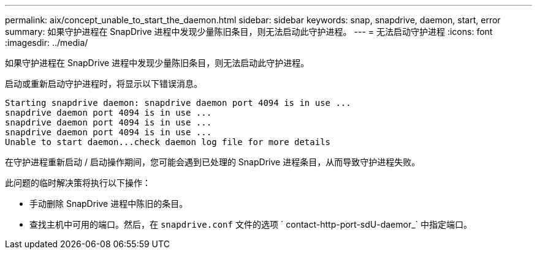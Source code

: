 ---
permalink: aix/concept_unable_to_start_the_daemon.html 
sidebar: sidebar 
keywords: snap, snapdrive, daemon, start, error 
summary: 如果守护进程在 SnapDrive 进程中发现少量陈旧条目，则无法启动此守护进程。 
---
= 无法启动守护进程
:icons: font
:imagesdir: ../media/


[role="lead"]
如果守护进程在 SnapDrive 进程中发现少量陈旧条目，则无法启动此守护进程。

启动或重新启动守护进程时，将显示以下错误消息。

[listing]
----
Starting snapdrive daemon: snapdrive daemon port 4094 is in use ...
snapdrive daemon port 4094 is in use ...
snapdrive daemon port 4094 is in use ...
snapdrive daemon port 4094 is in use ...
Unable to start daemon...check daemon log file for more details
----
在守护进程重新启动 / 启动操作期间，您可能会遇到已处理的 SnapDrive 进程条目，从而导致守护进程失败。

此问题的临时解决策将执行以下操作：

* 手动删除 SnapDrive 进程中陈旧的条目。
* 查找主机中可用的端口。然后，在 `snapdrive.conf` 文件的选项 ` contact-http-port-sdU-daemor_` 中指定端口。

